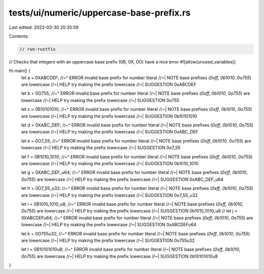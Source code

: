 tests/ui/numeric/uppercase-base-prefix.rs
=========================================

Last edited: 2023-03-30 20:35:59

Contents:

.. code-block:: rs

    // run-rustfix
// Checks that integers with an uppercase base prefix (0B, 0X, 0O) have a nice error
#![allow(unused_variables)]

fn main() {
    let a = 0XABCDEF;
    //~^ ERROR invalid base prefix for number literal
    //~| NOTE base prefixes (`0xff`, `0b1010`, `0o755`) are lowercase
    //~| HELP try making the prefix lowercase
    //~| SUGGESTION 0xABCDEF

    let b = 0O755;
    //~^ ERROR invalid base prefix for number literal
    //~| NOTE base prefixes (`0xff`, `0b1010`, `0o755`) are lowercase
    //~| HELP try making the prefix lowercase
    //~| SUGGESTION 0o755

    let c = 0B10101010;
    //~^ ERROR invalid base prefix for number literal
    //~| NOTE base prefixes (`0xff`, `0b1010`, `0o755`) are lowercase
    //~| HELP try making the prefix lowercase
    //~| SUGGESTION 0b10101010

    let d = 0XABC_DEF;
    //~^ ERROR invalid base prefix for number literal
    //~| NOTE base prefixes (`0xff`, `0b1010`, `0o755`) are lowercase
    //~| HELP try making the prefix lowercase
    //~| SUGGESTION 0xABC_DEF

    let e = 0O7_55;
    //~^ ERROR invalid base prefix for number literal
    //~| NOTE base prefixes (`0xff`, `0b1010`, `0o755`) are lowercase
    //~| HELP try making the prefix lowercase
    //~| SUGGESTION 0o7_55

    let f = 0B1010_1010;
    //~^ ERROR invalid base prefix for number literal
    //~| NOTE base prefixes (`0xff`, `0b1010`, `0o755`) are lowercase
    //~| HELP try making the prefix lowercase
    //~| SUGGESTION 0b1010_1010

    let g = 0XABC_DEF_u64;
    //~^ ERROR invalid base prefix for number literal
    //~| NOTE base prefixes (`0xff`, `0b1010`, `0o755`) are lowercase
    //~| HELP try making the prefix lowercase
    //~| SUGGESTION 0xABC_DEF_u64

    let h = 0O7_55_u32;
    //~^ ERROR invalid base prefix for number literal
    //~| NOTE base prefixes (`0xff`, `0b1010`, `0o755`) are lowercase
    //~| HELP try making the prefix lowercase
    //~| SUGGESTION 0o7_55_u32

    let i = 0B1010_1010_u8;
    //~^ ERROR invalid base prefix for number literal
    //~| NOTE base prefixes (`0xff`, `0b1010`, `0o755`) are lowercase
    //~| HELP try making the prefix lowercase
    //~| SUGGESTION 0b1010_1010_u8
    //
    let j = 0XABCDEFu64;
    //~^ ERROR invalid base prefix for number literal
    //~| NOTE base prefixes (`0xff`, `0b1010`, `0o755`) are lowercase
    //~| HELP try making the prefix lowercase
    //~| SUGGESTION 0xABCDEFu64

    let k = 0O755u32;
    //~^ ERROR invalid base prefix for number literal
    //~| NOTE base prefixes (`0xff`, `0b1010`, `0o755`) are lowercase
    //~| HELP try making the prefix lowercase
    //~| SUGGESTION 0o755u32

    let l = 0B10101010u8;
    //~^ ERROR invalid base prefix for number literal
    //~| NOTE base prefixes (`0xff`, `0b1010`, `0o755`) are lowercase
    //~| HELP try making the prefix lowercase
    //~| SUGGESTION 0b10101010u8
}


